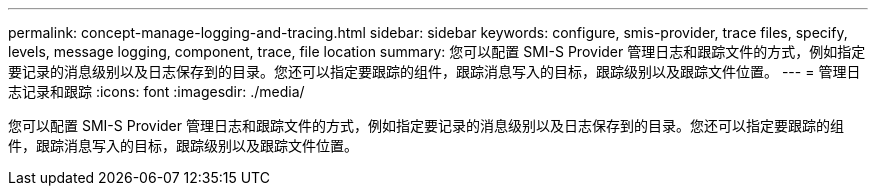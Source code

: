 ---
permalink: concept-manage-logging-and-tracing.html 
sidebar: sidebar 
keywords: configure, smis-provider, trace files, specify, levels, message logging, component, trace, file location 
summary: 您可以配置 SMI-S Provider 管理日志和跟踪文件的方式，例如指定要记录的消息级别以及日志保存到的目录。您还可以指定要跟踪的组件，跟踪消息写入的目标，跟踪级别以及跟踪文件位置。 
---
= 管理日志记录和跟踪
:icons: font
:imagesdir: ./media/


[role="lead"]
您可以配置 SMI-S Provider 管理日志和跟踪文件的方式，例如指定要记录的消息级别以及日志保存到的目录。您还可以指定要跟踪的组件，跟踪消息写入的目标，跟踪级别以及跟踪文件位置。
